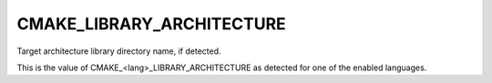 CMAKE_LIBRARY_ARCHITECTURE
--------------------------

Target architecture library directory name, if detected.

This is the value of CMAKE_<lang>_LIBRARY_ARCHITECTURE as detected for
one of the enabled languages.
